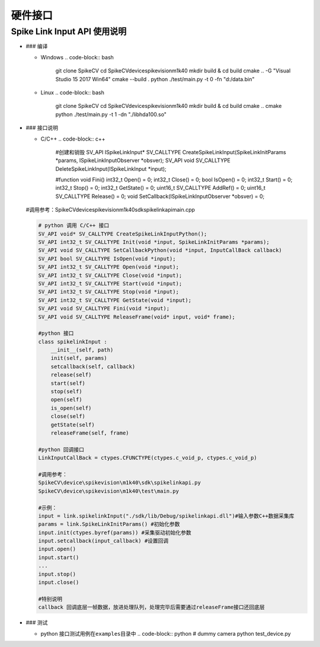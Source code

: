
硬件接口
========

Spike Link Input API 使用说明
-----------------------------


* ### 编译

  * Windows 
    .. code-block:: bash

       git clone SpikeCV
       cd SpikeCV\device\spikevision\m1k40
       mkdir build & cd build
       cmake .. -G "Visual Studio 15 2017 Win64"
       cmake --build .
       python ./test/main.py -t 0 -fn "d:/data.bin"

  * Linux 
    .. code-block:: bash

       git clone SpikeCV
       cd SpikeCV\device\spikevision\m1k40
       mkdir build & cd build
       cmake ..
       cmake
       python ./test/main.py -t 1 -dn "./libhda100.so"

* 
  ### 接口说明


  * C/C++
    .. code-block:: c++
      #创建和销毁
      SV_API ISpikeLinkInput\ * SV_CALLTYPE CreateSpikeLinkInput(SpikeLinkInitParams *\ params, ISpikeLinkInputObserver *obsver);
      SV_API void SV_CALLTYPE DeleteSpikeLinkInput(ISpikeLinkInput *\ input);

      #function
      void Fini()
      int32_t Open() = 0;
      int32_t Close() = 0;
      bool IsOpen() = 0;
      int32_t Start() = 0;
      int32_t Stop() = 0;
      int32_t GetState() = 0;
      uint16_t SV_CALLTYPE AddRef() = 0;
      uint16_t SV_CALLTYPE Release() = 0;
      void SetCallback(ISpikeLinkInputObserver *obsver) = 0;

  #调用参考：SpikeCV\device\spikevision\m1k40\sdk\spikelinkapi\main.cpp

  .. code-block:: python

       # python 调用 C/C++ 接口
       SV_API void* SV_CALLTYPE CreateSpikeLinkInputPython();
       SV_API int32_t SV_CALLTYPE Init(void *input, SpikeLinkInitParams *params);
       SV_API void SV_CALLTYPE SetCallbackPython(void *input, InputCallBack callback)
       SV_API bool SV_CALLTYPE IsOpen(void *input);
       SV_API int32_t SV_CALLTYPE Open(void *input);
       SV_API int32_t SV_CALLTYPE Close(void *input);
       SV_API int32_t SV_CALLTYPE Start(void *input);
       SV_API int32_t SV_CALLTYPE Stop(void *input);
       SV_API int32_t SV_CALLTYPE GetState(void *input);
       SV_API void SV_CALLTYPE Fini(void *input);
       SV_API void SV_CALLTYPE ReleaseFrame(void* input, void* frame);

       #python 接口
       class spikelinkInput :
           __init__(self, path)
           init(self, params)
           setcallback(self, callback) 
           release(self)
           start(self)
           stop(self)
           open(self)
           is_open(self)
           close(self)
           getState(self)
           releaseFrame(self, frame)

       #python 回调接口
       LinkInputCallBack = ctypes.CFUNCTYPE(ctypes.c_void_p, ctypes.c_void_p)

       #调用参考：
       SpikeCV\device\spikevision\m1k40\sdk\spikelinkapi.py
       SpikeCV\device\spikevision\m1k40\test\main.py

       #示例：
       input = link.spikelinkInput("./sdk/lib/Debug/spikelinkapi.dll")#输入参数C++数据采集库
       params = link.SpikeLinkInitParams() #初始化参数
       input.init(ctypes.byref(params)) #采集驱动初始化参数
       input.setcallback(input_callback) #设置回调
       input.open()
       input.start()      
       ...
       input.stop()
       input.close()

       #特别说明
       callback 回调底层一帧数据，放进处理队列，处理完毕后需要通过releaseFrame接口还回底层

* ### 测试

  * python 接口测试用例在\ ``examples``\ 目录中
    .. code-block:: python
    # dummy camera
    python test_device.py
